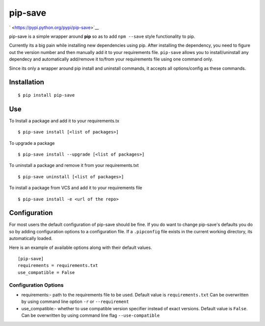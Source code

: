 pip-save
~~~~~~~~

` <https://pypi.python.org/pypi/pip-save>`__

pip-save is a simple wrapper around **pip** so as to add ``npm --save``
style functionality to pip.

Currently its a big pain while installing new dependencies using pip.
After installing the dependency, you need to figure out the version
number and then manually add it to your requirements file. ``pip-save``
allows you to install/uninstall any dependecy and automatically
add/remove it to/from your requirements file using one command only.

Since its only a wrapper around pip install and uninstall commands, it
accepts all options/config as these commands.

Installation
^^^^^^^^^^^^

::

    $ pip install pip-save

Use
^^^

To Install a package and add it to your requirements.tx

::

    $ pip-save install [<list of packages>]

To upgrade a package

::

    $ pip-save install --upgrade [<list of packages>]

To uninstall a package and remove it from your requirements.txt

::

    $ pip-save uninstall [<list of packages>]

To install a package from VCS and add it to your requirements file

::

    $ pip-save install -e <url of the repo>

Configuration
^^^^^^^^^^^^^

For most users the default configuration of pip-save should be fine. If
you do want to change pip-save's defaults you do so by adding
configuration options to a configuration file. If a ``.pipconfig`` file
exists in the current working directory, its automatically loaded.

Here is an example of available options along with their default values.

::

    [pip-save]
    requirements = requirements.txt
    use_compatible = False

Configuration Options
'''''''''''''''''''''

-  requirements:- path to the requirements file to be used. Default
   value is ``requirements.txt`` Can be overwritten by using command
   line option ``-r`` or ``--requirement``

-  use\_compatible:- whether to use compatible version specifier instead
   of exact versions. Default value is ``False``. Can be overwritten by
   using command line flag ``--use-compatible``
